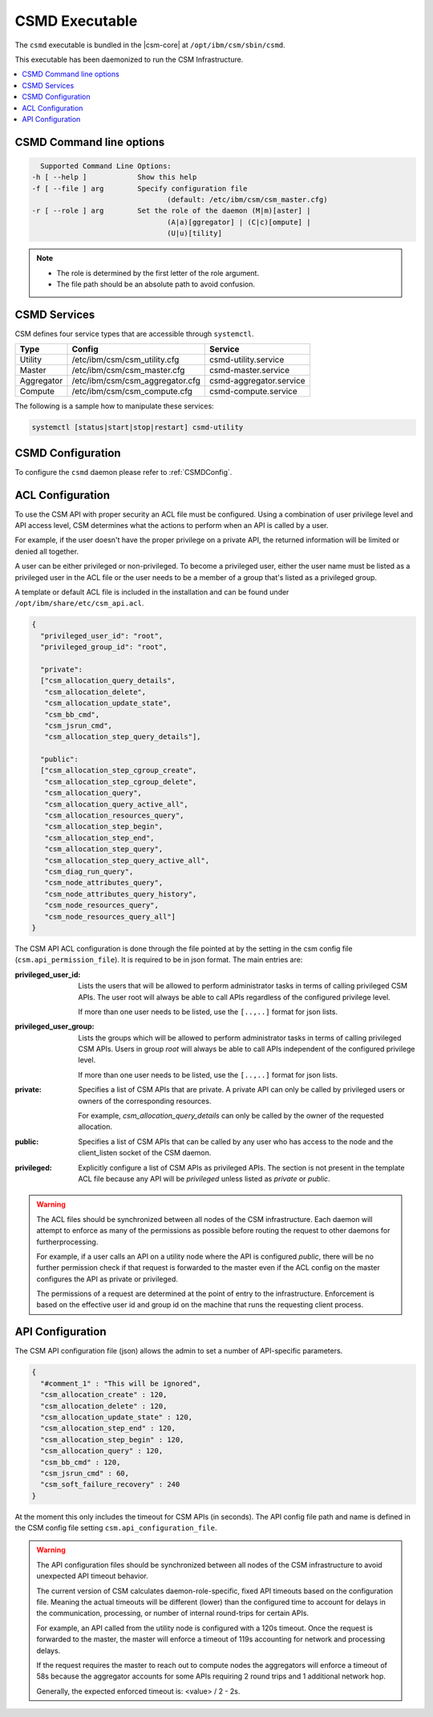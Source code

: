 CSMD Executable
===============

The ``csmd`` executable is bundled in the |csm-core| at ``/opt/ibm/csm/sbin/csmd``.

This executable has been daemonized to run the CSM Infrastructure. 

.. contents::
   :local:


CSMD Command line options
-------------------------

.. code-block:: none

    Supported Command Line Options:
  -h [ --help ]            Show this help
  -f [ --file ] arg        Specify configuration file
                                  (default: /etc/ibm/csm/csm_master.cfg)
  -r [ --role ] arg        Set the role of the daemon (M|m)[aster] |
                                  (A|a)[ggregator] | (C|c)[ompute] |
                                  (U|u)[tility]

.. note::
  * The role is determined by the first letter of the role argument.
  * The file path should be an absolute path to avoid confusion.

CSMD Services
-------------

CSM defines four service types that are accessible through ``systemctl``.

+------------+---------------------------------+-------------------------+
| Type       | Config                          | Service                 |
+============+=================================+=========================+
| Utility    | /etc/ibm/csm/csm_utility.cfg    | csmd-utility.service    |
+------------+---------------------------------+-------------------------+
| Master     | /etc/ibm/csm/csm_master.cfg     | csmd-master.service     |
+------------+---------------------------------+-------------------------+
| Aggregator | /etc/ibm/csm/csm_aggregator.cfg | csmd-aggregator.service |
+------------+---------------------------------+-------------------------+
| Compute    | /etc/ibm/csm/csm_compute.cfg    | csmd-compute.service    |
+------------+---------------------------------+-------------------------+

The following is a sample how to manipulate these services:

.. code-block:: bash

   systemctl [status|start|stop|restart] csmd-utility


CSMD Configuration
------------------

To configure the ``csmd`` daemon please refer to :ref:`CSMDConfig`.


.. _CSMDACLConf:

ACL Configuration
-----------------

To use the CSM API with proper security an ACL file must be configured. Using a combination of 
user privilege level and API access level, CSM determines what the actions to perform when 
an API is called by a user. 

For example, if the user doesn't have the proper privilege on a private API, the returned 
information will be limited or denied all together.

A user can be either privileged or non-privileged.  To become a privileged user, either the user 
name must be listed as a privileged user in the ACL file or the user needs to be a member of a 
group that's listed as a privileged group.

A template or default ACL file is included in the installation and can be found under 
``/opt/ibm/share/etc/csm_api.acl``.

.. code-block:: json

  {
    "privileged_user_id": "root",
    "privileged_group_id": "root",

    "private":
    ["csm_allocation_query_details",
     "csm_allocation_delete",
     "csm_allocation_update_state",
     "csm_bb_cmd",
     "csm_jsrun_cmd",
     "csm_allocation_step_query_details"],

    "public":
    ["csm_allocation_step_cgroup_create",
     "csm_allocation_step_cgroup_delete",
     "csm_allocation_query",
     "csm_allocation_query_active_all",
     "csm_allocation_resources_query",
     "csm_allocation_step_begin",
     "csm_allocation_step_end",
     "csm_allocation_step_query",
     "csm_allocation_step_query_active_all",
     "csm_diag_run_query",
     "csm_node_attributes_query",
     "csm_node_attributes_query_history",
     "csm_node_resources_query",
     "csm_node_resources_query_all"]
  }

The CSM API ACL configuration is done through the file pointed at by the
setting in the csm config file (``csm.api_permission_file``). It is required
to be in json format. The main entries are:

:privileged_user_id:
    Lists the users that will be allowed to perform administrator tasks in terms of calling
    privileged CSM APIs. The user root will always be able to call APIs regardless of the 
    configured privilege level. 
    
    If more than one user needs to be listed, use the ``[..,..]`` format for json lists.

:privileged_user_group: 
    Lists the groups which will be allowed to perform administrator tasks in terms of calling
    privileged CSM APIs. Users in group `root` will always be able to call APIs independent of the 
    configured privilege level. 
    
    If more than one user needs to be listed, use the ``[..,..]`` format for json lists.

:private: 
    Specifies a list of CSM APIs that are private. A private API can only be called by
    privileged users or owners of the corresponding resources. 
    
    For example, `csm_allocation_query_details` can only be called by the owner of the 
    requested allocation.

:public: 
    Specifies a list of CSM APIs that can be called by any user who has access to the node and
    the client_listen socket of the CSM daemon.

:privileged: 
    Explicitly configure a list of CSM APIs as privileged APIs. The section is not present in
    the template ACL file because any API will be `privileged` unless listed as `private` or `public`.

.. warning::
    The ACL files should be synchronized between all nodes of the CSM infrastructure. Each daemon 
    will attempt to enforce as many of the permissions as possible before routing the request to 
    other daemons for furtherprocessing. 
    
    For example, if a user calls an API on a utility node where the API is configured `public`,
    there will be no further permission check if that request is forwarded to the master even if 
    the ACL config on the master configures the API as private or privileged. 
    
    The permissions of a request are determined at the point of entry to the infrastructure. 
    Enforcement is based on the effective user id and group id on the machine that runs
    the requesting client process.

.. _CSMDAPIConf:

API Configuration
-----------------

The CSM API configuration file (json) allows the admin to set a number of API-specific parameters.

.. code-block:: json

 {
   "#comment_1" : "This will be ignored",
   "csm_allocation_create" : 120,
   "csm_allocation_delete" : 120,
   "csm_allocation_update_state" : 120,
   "csm_allocation_step_end" : 120,
   "csm_allocation_step_begin" : 120,
   "csm_allocation_query" : 120,
   "csm_bb_cmd" : 120,
   "csm_jsrun_cmd" : 60,
   "csm_soft_failure_recovery" : 240
 }

At the moment this only includes the timeout for CSM APIs (in seconds).  The API config file path 
and name is defined in the CSM config file setting ``csm.api_configuration_file``. 

.. warning::
    The API configuration files should be synchronized between all nodes of the CSM infrastructure 
    to avoid unexpected API timeout behavior. 
    
    The current version of CSM calculates daemon-role-specific, fixed API timeouts based on the 
    configuration file. Meaning the actual timeouts will be different (lower) than the configured 
    time to account for delays in the communication, processing, or number of internal round-trips 
    for certain APIs. 
        
    For example, an API called from the utility node is configured with a 120s timeout. 
    Once the request is forwarded to the master, the master will enforce a timeout of 119s 
    accounting for network and processing delays. 
    
    If the request requires the master to reach out to compute nodes the aggregators will enforce 
    a timeout of 58s because the aggregator accounts for some APIs requiring 2 round trips and 1
    additional network hop.
    
    
    Generally, the expected enforced timeout is:
    <value> / 2 - 2s.


